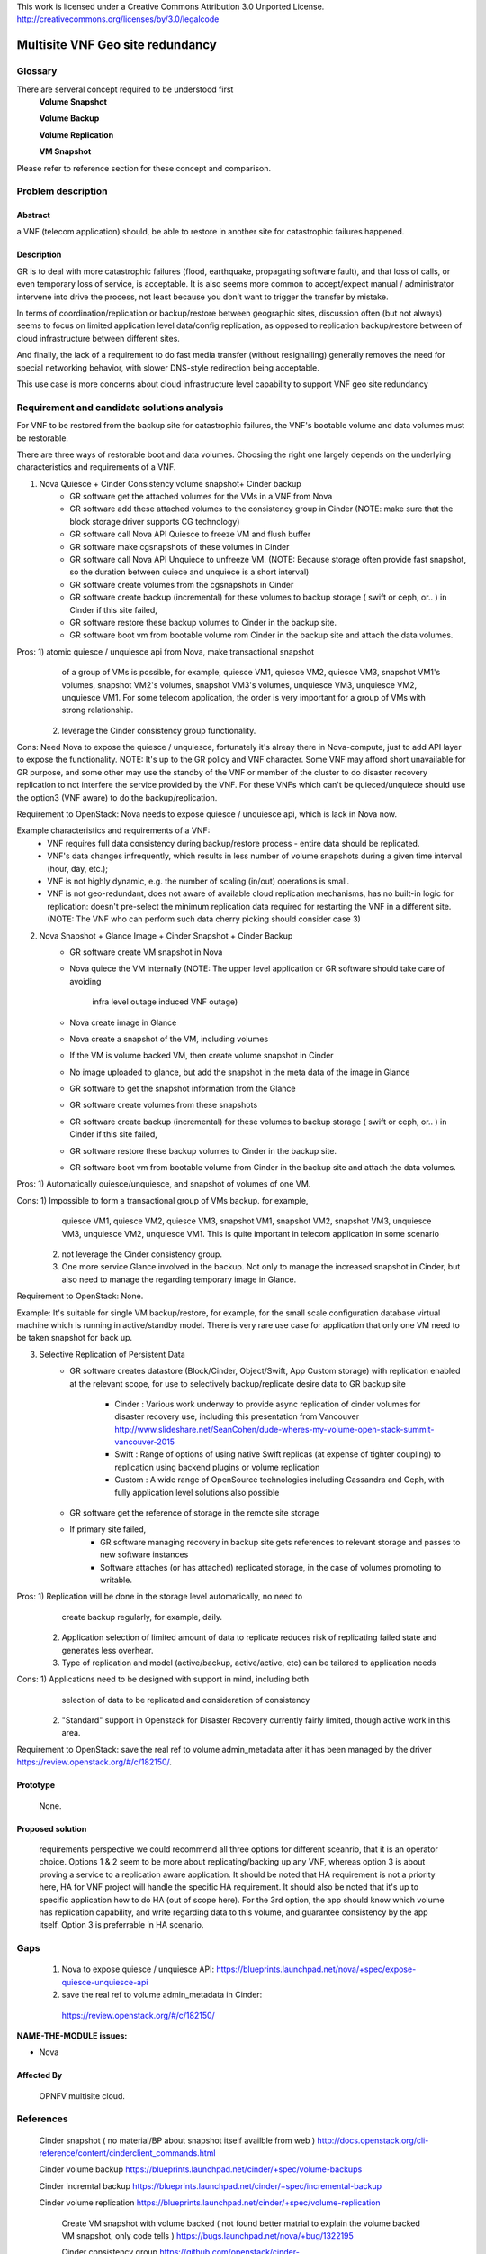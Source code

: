 This work is licensed under a Creative Commons Attribution 3.0 Unported License.
http://creativecommons.org/licenses/by/3.0/legalcode


=======================================
 Multisite VNF Geo site redundancy
=======================================

Glossary
========


There are serveral concept required to be understood first
    **Volume Snapshot**

    **Volume Backup**

    **Volume Replication**

    **VM Snapshot**

Please refer to reference section for these concept and comparison.


Problem description
===================

Abstract
------------

a VNF (telecom application) should, be able to restore in another site for
catastrophic failures happened.

Description
------------
GR is to deal with more catastrophic failures (flood, earthquake, propagating
software fault), and that loss of calls, or even temporary loss of service,
is acceptable. It is also seems more common to accept/expect manual /
administrator intervene into drive the process, not least because you don’t want
to trigger the transfer by mistake.

In terms of coordination/replication or backup/restore between geographic sites,
discussion often (but not always) seems to focus on limited application level
data/config replication, as opposed to replication backup/restore between of
cloud infrastructure between different sites.

And finally, the lack of a requirement to do fast media transfer (without
resignalling) generally removes the need for special networking behavior, with
slower DNS-style redirection being acceptable.

This use case is more concerns about cloud infrastructure level capability to
support VNF geo site redundancy

Requirement and candidate solutions analysis
===========================

For VNF to be restored from the backup site for catastrophic failures,
the VNF's bootable volume and data volumes must be restorable.

There are three ways of restorable boot and data volumes. Choosing the right one
largely depends on the underlying characteristics and requirements of a VNF.

1. Nova Quiesce + Cinder Consistency volume snapshot+ Cinder backup
    - GR software get the attached volumes for the VMs in a VNF from Nova
    - GR software add these attached volumes to the  consistency group in Cinder
      (NOTE: make sure that the block storage driver supports CG technology)
    - GR software call Nova API Quiesce to freeze VM and flush buffer
    - GR software make cgsnapshots of these volumes in Cinder
    - GR software call Nova API Unquiece to unfreeze VM. (NOTE: Because storage 
      often provide fast snapshot, so the duration between quiece and unquiece is 
      a short interval)
    - GR software create volumes from the cgsnapshots  in Cinder
    - GR software create backup (incremental) for these volumes to backup storage
      ( swift or ceph, or.. ) in Cinder if this site failed,
    - GR software restore these backup volumes to Cinder in the backup site.
    - GR software boot vm from bootable volume rom Cinder in the backup site and
      attach the data volumes.

Pros: 1) atomic quiesce / unquiesce api from Nova, make transactional snapshot
         of a group of VMs is possible, for example, quiesce VM1, quiesce VM2,
         quiesce VM3, snapshot VM1's volumes, snapshot VM2's volumes, snapshot
         VM3's volumes, unquiesce VM3, unquiesce VM2, unquiesce VM1. For some
         telecom application, the order is very important for a group of VMs
         with strong relationship.
      2) leverage the Cinder consistency group functionality.

Cons: Need Nova to expose the quiesce / unquiesce, fortunately it's alreay there
in Nova-compute, just to add API layer to expose the functionality. NOTE: It's up 
to the GR policy and VNF character. Some VNF may afford short unavailable for GR 
purpose, and some other may use the standby of the VNF or member of the cluster to 
do disaster recovery replication to not interfere the service provided by the VNF. 
For these VNFs which can't be quieced/unquiece should use the option3 (VNF aware) 
to do the backup/replication. 

Requirement to OpenStack: Nova needs to expose quiesce / unquiesce api,
which is lack in Nova now.

Example characteristics and requirements of a VNF:
    - VNF requires full data consistency during backup/restore process -
      entire data should be replicated.
    - VNF's data changes infrequently, which results in less number of volume
      snapshots during a given time interval (hour, day, etc.);
    - VNF is not highly dynamic, e.g. the number of scaling (in/out) operations is
      small.
    - VNF is not geo-redundant, does not aware of available cloud replication
      mechanisms, has no built-in logic for replication: doesn't pre-select the
      minimum replication data required for restarting the VNF in a different site.
      (NOTE: The VNF who can perform such data cherry picking should consider case 3)

2. Nova Snapshot + Glance Image + Cinder Snapshot + Cinder Backup
    - GR software create VM snapshot in Nova
    - Nova quiece the VM internally
      (NOTE: The upper level application or GR software should take care of avoiding
       infra level outage induced VNF outage)
    - Nova create image in Glance
    - Nova create a snapshot of the VM, including volumes
    - If the VM is volume backed VM, then create volume snapshot in Cinder
    - No image uploaded to glance, but add the snapshot in the meta data of the image
      in Glance
    - GR software to get the snapshot information from the Glance
    - GR software create volumes from these snapshots
    - GR software create  backup (incremental) for these volumes to backup storage
      ( swift or ceph, or.. ) in Cinder if this site failed,
    - GR software restore these backup volumes to Cinder in the backup site.
    - GR software boot vm from bootable volume from Cinder in the backup site and attach
      the data volumes.

Pros: 1) Automatically quiesce/unquiesce, and snapshot of volumes of one VM.

Cons: 1) Impossible to form a transactional group of VMs backup.  for example,
         quiesce VM1, quiesce VM2, quiesce VM3, snapshot VM1, snapshot VM2,
         snapshot VM3, unquiesce VM3, unquiesce VM2, unquiesce VM1. This is quite
         important in telecom application in some scenario
      2) not leverage the Cinder consistency group.
      3) One more service Glance involved in the backup. Not only to manage the
         increased snapshot in Cinder, but also need to manage the regarding
         temporary image in Glance.

Requirement to OpenStack: None.

Example: It's suitable for single VM backup/restore, for example, for the small
scale configuration database virtual machine which is running in active/standby
model. There is very rare use case for application that only one VM need to be
taken snapshot for back up.

3. Selective Replication of Persistent Data
    - GR software creates datastore (Block/Cinder, Object/Swift, App Custom storage)
      with replication enabled at the relevant scope, for use to selectively
      backup/replicate desire data to GR backup site
       - Cinder : Various work underway to provide async replication of cinder
         volumes for disaster recovery use, including this presentation from
         Vancouver http://www.slideshare.net/SeanCohen/dude-wheres-my-volume-open-stack-summit-vancouver-2015
       - Swift : Range of options of using native Swift replicas (at expense of
         tighter coupling) to replication using backend plugins or volume replication
       - Custom : A wide range of OpenSource technologies including Cassandra
         and Ceph, with fully application level solutions also possible
    - GR software get the reference of storage in the remote site storage
    - If primary site failed,
       - GR software managing recovery in backup site gets references to relevant
         storage and passes to new software instances
       - Software attaches (or has attached) replicated storage, in the case of
         volumes promoting to writable.

Pros:  1) Replication will be done in the storage level automatically, no need to
          create backup regularly, for example, daily.
       2) Application selection of limited amount of data to replicate reduces
          risk of replicating failed state and generates less overhear.
       3) Type of replication and model (active/backup, active/active, etc) can
          be tailored to application needs

Cons:  1) Applications need to be designed with support in mind, including both
          selection of data to be replicated and consideration of consistency
       2) "Standard" support in Openstack for Disaster Recovery currently fairly
          limited, though active work in this area.

Requirement to OpenStack: save the real ref to volume admin_metadata after it has
been managed by the driver    https://review.openstack.org/#/c/182150/.

Prototype
-----------
    None.

Proposed solution
-----------

    requirements perspective we could recommend all three options for different
    sceanrio, that it is an operator choice.
    Options 1 & 2 seem to be more about replicating/backing up any VNF, whereas
    option 3 is about proving a service to a replication aware application. It should
    be noted that HA requirement is not a priority here, HA for VNF project will handle
    the specific HA requirement. It should also be noted that it's up to specific 
    application how to do HA (out of scope here).
    For the 3rd option, the app should know which volume has replication
    capability, and write regarding data to this volume, and guarantee
    consistency by the app itself. Option 3 is preferrable in HA scenario.


Gaps
====
    1) Nova to expose quiesce / unquiesce API:
       https://blueprints.launchpad.net/nova/+spec/expose-quiesce-unquiesce-api
    2)  save the real ref to volume admin_metadata in Cinder:
       https://review.openstack.org/#/c/182150/


**NAME-THE-MODULE issues:**

* Nova

Affected By
-----------
    OPNFV multisite cloud.

References
==========

   Cinder snapshot ( no material/BP about snapshot itself availble from web )
   http://docs.openstack.org/cli-reference/content/cinderclient_commands.html


   Cinder volume backup
   https://blueprints.launchpad.net/cinder/+spec/volume-backups

   Cinder incremtal backup
   https://blueprints.launchpad.net/cinder/+spec/incremental-backup

   Cinder volume replication
   https://blueprints.launchpad.net/cinder/+spec/volume-replication

    Create VM snapshot with volume backed ( not found better matrial to explain
    the volume backed VM snapshot, only code tells )
    https://bugs.launchpad.net/nova/+bug/1322195

    Cinder consistency group
    https://github.com/openstack/cinder-specs/blob/master/specs/juno/consistency-groups.rst
